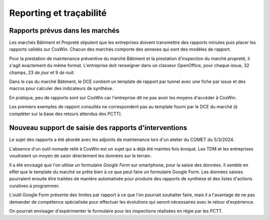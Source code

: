 Reporting et traçabilité
***************************
Rapports prévus dans les marchés
==================================
Les marchés Bâtiment et Propreté stipulent que les entreprises doivent transmettre des rapports minutes puis placer les rapports validés sur CosWin.
Chacun des marchés comporte des annexes qui sont des modèles de rapport.

Pour la prestation de maintenance préventive du marché Bâtiment et la prestation d'inspection du marché propreté, il s'agit exactement du même format.
L'entreprise doit renseigner dans un classeur OpenOffice, pour chaque issue, 32 champs, 23 *de jour* et 9 *de nuit*.

.. image:: _static/rapPrevIssues.jpg
   :scale: 110%
   :align: right

Dans le cas du marché Bâtiment, le DCE contient un template de rapport par tunnel avec une fiche par issue et des macros pour calculer des indicateurs de synthèse.

En pratique, peu de rapports sont sur CosWin car l'entreprise dit ne pas avoir les moyens d'accéder à CosWin.

Les premiers exemples de rapport consultés ne correspondent pas au template fourni par le DCE du marché (à compléter sur la base des retours attendus des PCTT).


Nouveau support de saisie des rapports d'interventions
=====================================================
Le sujet des rapports a été abordé avec les adjoints de maintenance lors d'un atelier du COMET du 5/3/2024.

L'absence d'un outil nomade relié à CosWin est un sujet qui a déjà été maintes fois évoqué. Les TDM et les entreprises voudraient un moyen de saisir directement les données sur le terrain.

Il a été envisagé que l'on utilise un formulaire *Google Form* sur smartphone, pour la saisie des données. Il semble en effet que le template du marché se prête bien à ce que peut faire un formulaire Google Form. Les données saisies pourraient ensuite être traitées de manière automatisée pour produire des rapports de synthèse et des listes d'actions curatives à programmer.

L'outil Google Form présente des limites par rapport à ce que l'on pourrait souhaiter faire, mais il a l'avantage de ne pas demander de compétence spécialisée pour effectuer les évolutions qui seront nécessaires avec le retour d'expérience.

On pourrait envisager d'expérimenter le formulaire pour les inspections réalisées en régie par les PCTT.
